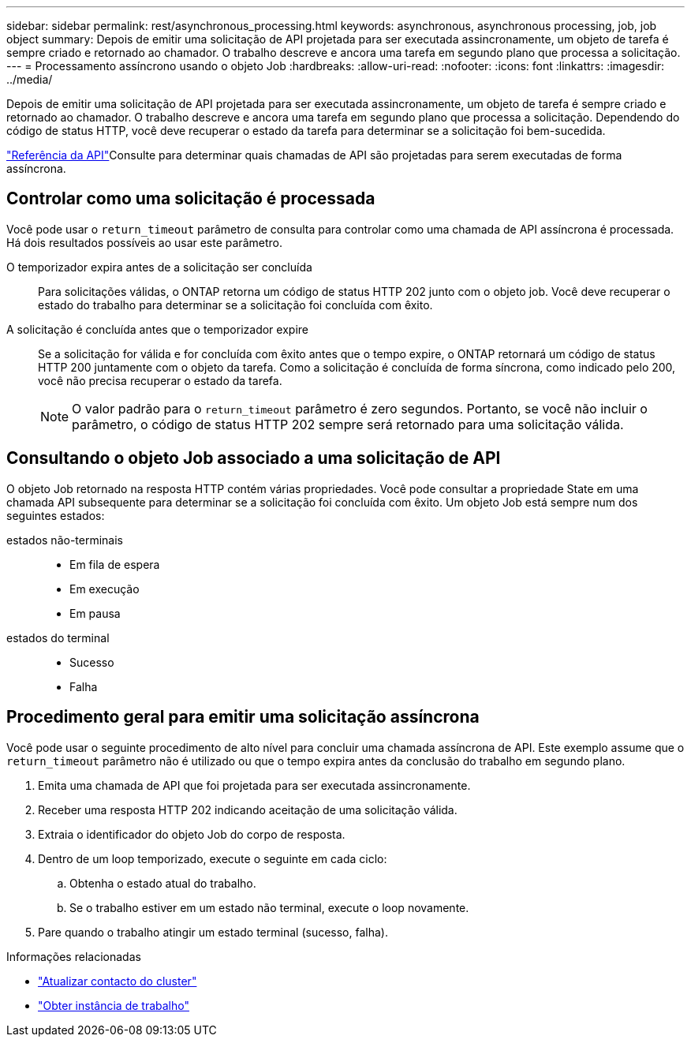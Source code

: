 ---
sidebar: sidebar 
permalink: rest/asynchronous_processing.html 
keywords: asynchronous, asynchronous processing, job, job object 
summary: Depois de emitir uma solicitação de API projetada para ser executada assincronamente, um objeto de tarefa é sempre criado e retornado ao chamador. O trabalho descreve e ancora uma tarefa em segundo plano que processa a solicitação. 
---
= Processamento assíncrono usando o objeto Job
:hardbreaks:
:allow-uri-read: 
:nofooter: 
:icons: font
:linkattrs: 
:imagesdir: ../media/


[role="lead"]
Depois de emitir uma solicitação de API projetada para ser executada assincronamente, um objeto de tarefa é sempre criado e retornado ao chamador. O trabalho descreve e ancora uma tarefa em segundo plano que processa a solicitação. Dependendo do código de status HTTP, você deve recuperar o estado da tarefa para determinar se a solicitação foi bem-sucedida.

link:../reference/api_reference.html["Referência da API"]Consulte para determinar quais chamadas de API são projetadas para serem executadas de forma assíncrona.



== Controlar como uma solicitação é processada

Você pode usar o `return_timeout` parâmetro de consulta para controlar como uma chamada de API assíncrona é processada. Há dois resultados possíveis ao usar este parâmetro.

O temporizador expira antes de a solicitação ser concluída:: Para solicitações válidas, o ONTAP retorna um código de status HTTP 202 junto com o objeto job. Você deve recuperar o estado do trabalho para determinar se a solicitação foi concluída com êxito.
A solicitação é concluída antes que o temporizador expire:: Se a solicitação for válida e for concluída com êxito antes que o tempo expire, o ONTAP retornará um código de status HTTP 200 juntamente com o objeto da tarefa. Como a solicitação é concluída de forma síncrona, como indicado pelo 200, você não precisa recuperar o estado da tarefa.
+
--

NOTE: O valor padrão para o `return_timeout` parâmetro é zero segundos. Portanto, se você não incluir o parâmetro, o código de status HTTP 202 sempre será retornado para uma solicitação válida.

--




== Consultando o objeto Job associado a uma solicitação de API

O objeto Job retornado na resposta HTTP contém várias propriedades. Você pode consultar a propriedade State em uma chamada API subsequente para determinar se a solicitação foi concluída com êxito. Um objeto Job está sempre num dos seguintes estados:

estados não-terminais::
+
--
* Em fila de espera
* Em execução
* Em pausa


--
estados do terminal::
+
--
* Sucesso
* Falha


--




== Procedimento geral para emitir uma solicitação assíncrona

Você pode usar o seguinte procedimento de alto nível para concluir uma chamada assíncrona de API. Este exemplo assume que o `return_timeout` parâmetro não é utilizado ou que o tempo expira antes da conclusão do trabalho em segundo plano.

. Emita uma chamada de API que foi projetada para ser executada assincronamente.
. Receber uma resposta HTTP 202 indicando aceitação de uma solicitação válida.
. Extraia o identificador do objeto Job do corpo de resposta.
. Dentro de um loop temporizado, execute o seguinte em cada ciclo:
+
.. Obtenha o estado atual do trabalho.
.. Se o trabalho estiver em um estado não terminal, execute o loop novamente.


. Pare quando o trabalho atingir um estado terminal (sucesso, falha).


.Informações relacionadas
* link:../workflows/wf_cls_update_contact.html["Atualizar contacto do cluster"]
* link:../workflows/wf_jobs_get_job.html["Obter instância de trabalho"]

